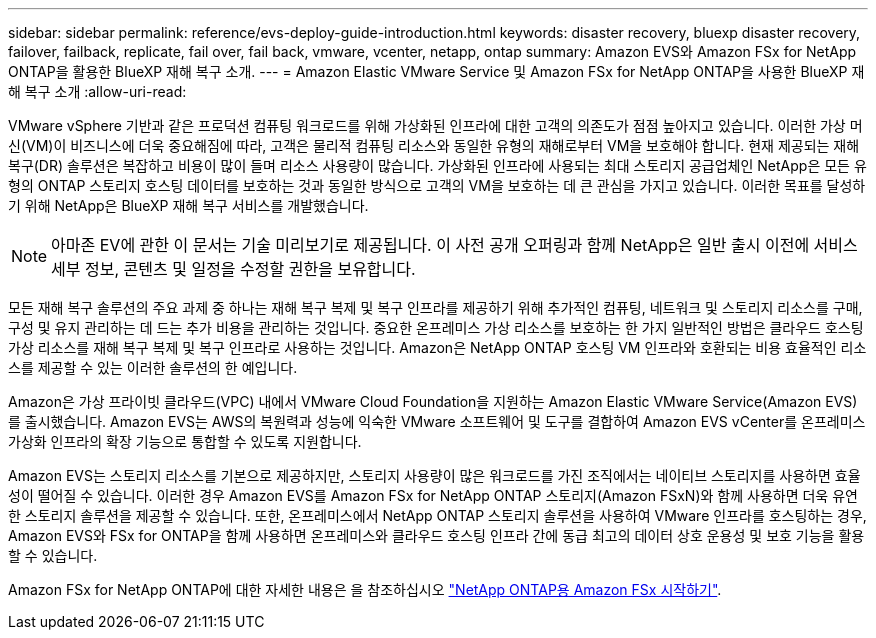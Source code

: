 ---
sidebar: sidebar 
permalink: reference/evs-deploy-guide-introduction.html 
keywords: disaster recovery, bluexp disaster recovery, failover, failback, replicate, fail over, fail back, vmware, vcenter, netapp, ontap 
summary: Amazon EVS와 Amazon FSx for NetApp ONTAP을 활용한 BlueXP 재해 복구 소개. 
---
= Amazon Elastic VMware Service 및 Amazon FSx for NetApp ONTAP을 사용한 BlueXP 재해 복구 소개
:allow-uri-read: 


[role="lead"]
VMware vSphere 기반과 같은 프로덕션 컴퓨팅 워크로드를 위해 가상화된 인프라에 대한 고객의 의존도가 점점 높아지고 있습니다. 이러한 가상 머신(VM)이 비즈니스에 더욱 중요해짐에 따라, 고객은 물리적 컴퓨팅 리소스와 동일한 유형의 재해로부터 VM을 보호해야 합니다. 현재 제공되는 재해 복구(DR) 솔루션은 복잡하고 비용이 많이 들며 리소스 사용량이 많습니다. 가상화된 인프라에 사용되는 최대 스토리지 공급업체인 NetApp은 모든 유형의 ONTAP 스토리지 호스팅 데이터를 보호하는 것과 동일한 방식으로 고객의 VM을 보호하는 데 큰 관심을 가지고 있습니다. 이러한 목표를 달성하기 위해 NetApp은 BlueXP 재해 복구 서비스를 개발했습니다.


NOTE: 아마존 EV에 관한 이 문서는 기술 미리보기로 제공됩니다. 이 사전 공개 오퍼링과 함께 NetApp은 일반 출시 이전에 서비스 세부 정보, 콘텐츠 및 일정을 수정할 권한을 보유합니다.

모든 재해 복구 솔루션의 주요 과제 중 하나는 재해 복구 복제 및 복구 인프라를 제공하기 위해 추가적인 컴퓨팅, 네트워크 및 스토리지 리소스를 구매, 구성 및 유지 관리하는 데 드는 추가 비용을 관리하는 것입니다. 중요한 온프레미스 가상 리소스를 보호하는 한 가지 일반적인 방법은 클라우드 호스팅 가상 리소스를 재해 복구 복제 및 복구 인프라로 사용하는 것입니다. Amazon은 NetApp ONTAP 호스팅 VM 인프라와 호환되는 비용 효율적인 리소스를 제공할 수 있는 이러한 솔루션의 한 예입니다.

Amazon은 가상 프라이빗 클라우드(VPC) 내에서 VMware Cloud Foundation을 지원하는 Amazon Elastic VMware Service(Amazon EVS)를 출시했습니다. Amazon EVS는 AWS의 복원력과 성능에 익숙한 VMware 소프트웨어 및 도구를 결합하여 Amazon EVS vCenter를 온프레미스 가상화 인프라의 확장 기능으로 통합할 수 있도록 지원합니다.

Amazon EVS는 스토리지 리소스를 기본으로 제공하지만, 스토리지 사용량이 많은 워크로드를 가진 조직에서는 네이티브 스토리지를 사용하면 효율성이 떨어질 수 있습니다. 이러한 경우 Amazon EVS를 Amazon FSx for NetApp ONTAP 스토리지(Amazon FSxN)와 함께 사용하면 더욱 유연한 스토리지 솔루션을 제공할 수 있습니다. 또한, 온프레미스에서 NetApp ONTAP 스토리지 솔루션을 사용하여 VMware 인프라를 호스팅하는 경우, Amazon EVS와 FSx for ONTAP을 함께 사용하면 온프레미스와 클라우드 호스팅 인프라 간에 동급 최고의 데이터 상호 운용성 및 보호 기능을 활용할 수 있습니다.

Amazon FSx for NetApp ONTAP에 대한 자세한 내용은 을 참조하십시오 https://docs.aws.amazon.com/fsx/latest/ONTAPGuide/getting-started.html["NetApp ONTAP용 Amazon FSx 시작하기"^].
